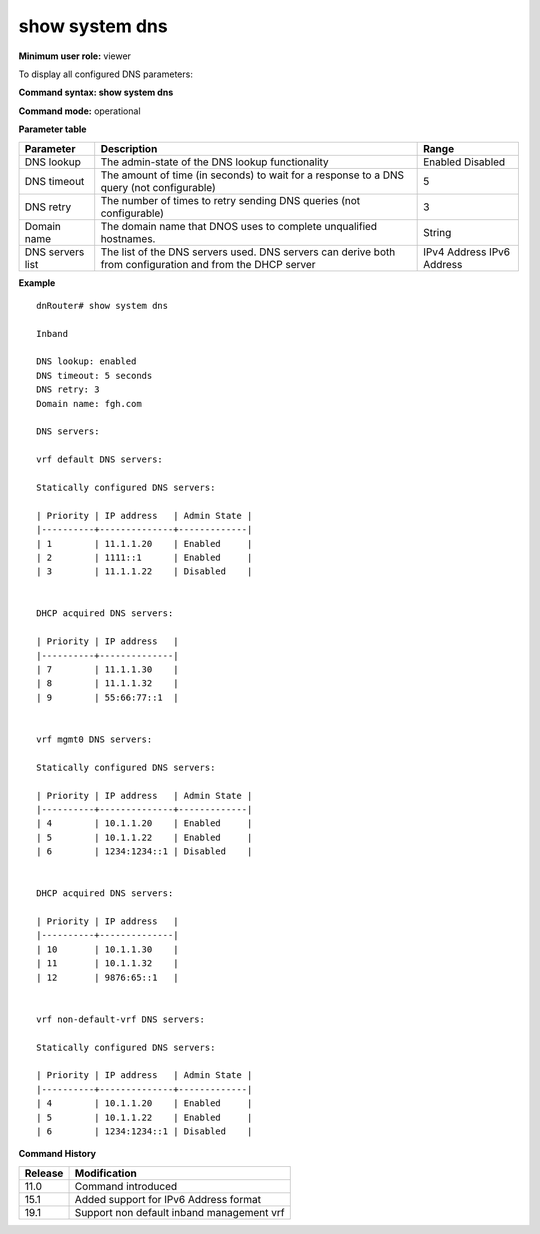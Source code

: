 show system dns
---------------

**Minimum user role:** viewer

To display all configured DNS parameters:



**Command syntax: show system dns**

**Command mode:** operational



**Parameter table**

+------------------+-----------------------------------------------------------------------------------------------------------+--------------+
| Parameter        | Description                                                                                               | Range        |
+==================+===========================================================================================================+==============+
| DNS lookup       | The admin-state of the DNS lookup functionality                                                           | Enabled      |
|                  |                                                                                                           | Disabled     |
+------------------+-----------------------------------------------------------------------------------------------------------+--------------+
| DNS timeout      | The amount of time (in seconds) to wait for a response to a DNS query (not configurable)                  | 5            |
+------------------+-----------------------------------------------------------------------------------------------------------+--------------+
| DNS retry        | The number of times to retry sending DNS queries (not configurable)                                       | 3            |
+------------------+-----------------------------------------------------------------------------------------------------------+--------------+
| Domain name      | The domain name that DNOS uses to complete unqualified hostnames.                                         | String       |
+------------------+-----------------------------------------------------------------------------------------------------------+--------------+
| DNS servers list | The list of the DNS servers used. DNS servers can derive both from configuration and from the DHCP server | IPv4 Address |
|                  |                                                                                                           | IPv6 Address |
+------------------+-----------------------------------------------------------------------------------------------------------+--------------+

**Example**
::

	dnRouter# show system dns 
	
	Inband 
	
	DNS lookup: enabled
	DNS timeout: 5 seconds
	DNS retry: 3
	Domain name: fgh.com
	
	DNS servers:
	
	vrf default DNS servers:

	Statically configured DNS servers:

	| Priority | IP address   | Admin State |
	|----------+--------------+-------------|
	| 1        | 11.1.1.20    | Enabled     |
	| 2        | 1111::1      | Enabled     |
	| 3        | 11.1.1.22    | Disabled    |


	DHCP acquired DNS servers:

	| Priority | IP address   |
	|----------+--------------|
	| 7        | 11.1.1.30    |
	| 8        | 11.1.1.32    |
	| 9        | 55:66:77::1  |


	vrf mgmt0 DNS servers:

	Statically configured DNS servers:

	| Priority | IP address   | Admin State |
	|----------+--------------+-------------|
	| 4        | 10.1.1.20    | Enabled     |
	| 5        | 10.1.1.22    | Enabled     |
	| 6        | 1234:1234::1 | Disabled    |
	

	DHCP acquired DNS servers:

	| Priority | IP address   |
	|----------+--------------|
	| 10       | 10.1.1.30    |
	| 11       | 10.1.1.32    |
	| 12       | 9876:65::1   |


	vrf non-default-vrf DNS servers:

	Statically configured DNS servers:

	| Priority | IP address   | Admin State |
	|----------+--------------+-------------|
	| 4        | 10.1.1.20    | Enabled     |
	| 5        | 10.1.1.22    | Enabled     |
	| 6        | 1234:1234::1 | Disabled    |


.. **Help line:** show all configured DNS parameters

**Command History**

+---------+-------------------------------------------+
| Release | Modification                              |
+=========+===========================================+
| 11.0    | Command introduced                        |
+---------+-------------------------------------------+
| 15.1    | Added support for IPv6 Address format     |
+---------+-------------------------------------------+
| 19.1    | Support non default inband management vrf |
+---------+-------------------------------------------+


